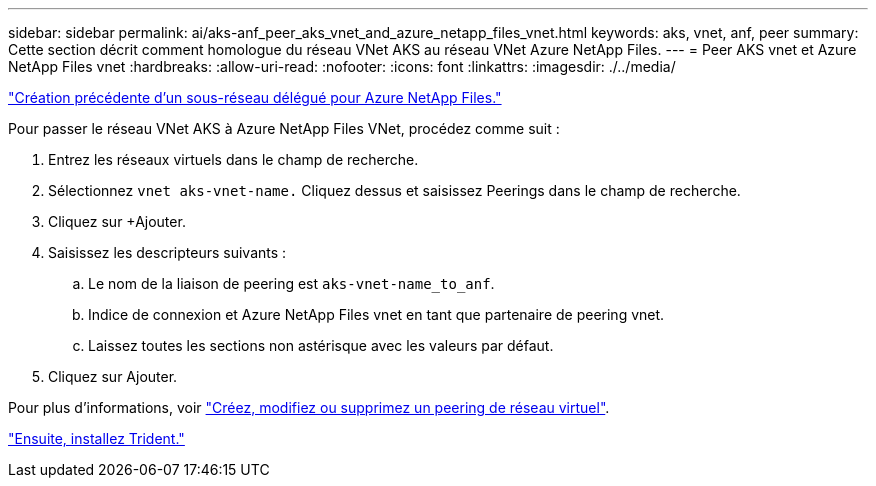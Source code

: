 ---
sidebar: sidebar 
permalink: ai/aks-anf_peer_aks_vnet_and_azure_netapp_files_vnet.html 
keywords: aks, vnet, anf, peer 
summary: Cette section décrit comment homologue du réseau VNet AKS au réseau VNet Azure NetApp Files. 
---
= Peer AKS vnet et Azure NetApp Files vnet
:hardbreaks:
:allow-uri-read: 
:nofooter: 
:icons: font
:linkattrs: 
:imagesdir: ./../media/


link:aks-anf_create_a_delegated_subnet_for_azure_netapp_files.html["Création précédente d'un sous-réseau délégué pour Azure NetApp Files."]

Pour passer le réseau VNet AKS à Azure NetApp Files VNet, procédez comme suit :

. Entrez les réseaux virtuels dans le champ de recherche.
. Sélectionnez `vnet aks-vnet-name.` Cliquez dessus et saisissez Peerings dans le champ de recherche.
. Cliquez sur +Ajouter.
. Saisissez les descripteurs suivants :
+
.. Le nom de la liaison de peering est `aks-vnet-name_to_anf`.
.. Indice de connexion et Azure NetApp Files vnet en tant que partenaire de peering vnet.
.. Laissez toutes les sections non astérisque avec les valeurs par défaut.


. Cliquez sur Ajouter.


Pour plus d'informations, voir https://docs.microsoft.com/azure/virtual-network/virtual-network-manage-peering["Créez, modifiez ou supprimez un peering de réseau virtuel"^].

link:aks-anf_install_trident.html["Ensuite, installez Trident."]
